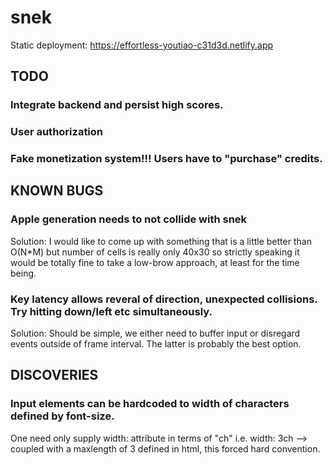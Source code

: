 * snek
Static deployment: https://effortless-youtiao-c31d3d.netlify.app
** TODO
*** Integrate backend and persist high scores.
*** User authorization
*** Fake monetization system!!! Users have to "purchase" credits.
** KNOWN BUGS
***  Apple generation needs to not collide with snek
Solution: I would like to come up with something that is a little better than O(N*M) but number of cells is really only 40x30 so strictly speaking it would be totally fine to take a low-brow approach, at least for the time being.
***  Key latency allows reveral of direction, unexpected collisions. Try hitting down/left etc simultaneously.
Solution: Should be simple, we either need to buffer input or disregard events outside of frame interval. The latter is probably the best option.
** DISCOVERIES
*** Input elements can be hardcoded to width of characters defined by font-size.
One need only supply width: attribute in terms of "ch" i.e. width: 3ch --> coupled with a maxlength of 3 defined in html, this forced hard convention.
